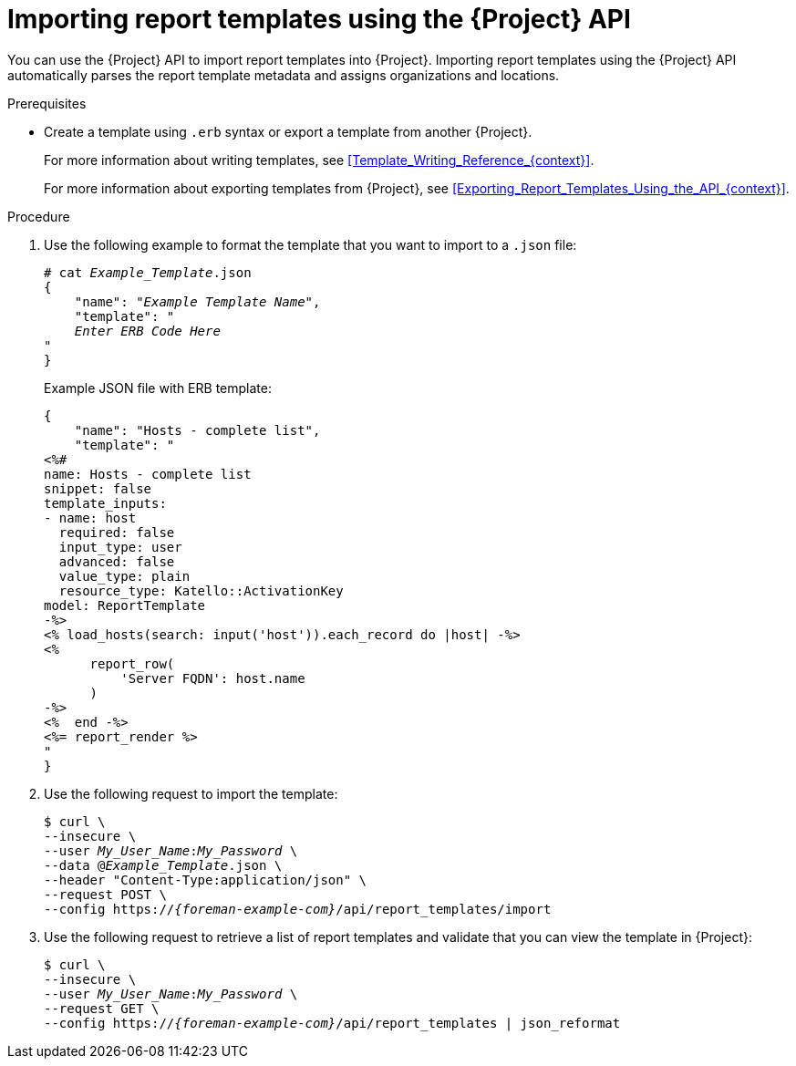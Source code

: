 :_mod-docs-content-type: PROCEDURE

[id="Importing_Report_Templates_Using_the_API_{context}"]
= Importing report templates using the {Project} API

You can use the {Project} API to import report templates into {Project}.
Importing report templates using the {Project} API automatically parses the report template metadata and assigns organizations and locations.
ifdef::satellite[]
For more information about using the {Project} API, see the {APIDocURL}[{APIDocTitle}].
endif::[]

.Prerequisites
* Create a template using `.erb` syntax or export a template from another {Project}.
+
For more information about writing templates, see xref:Template_Writing_Reference_{context}[].
+
For more information about exporting templates from {Project}, see xref:Exporting_Report_Templates_Using_the_API_{context}[].

.Procedure
. Use the following example to format the template that you want to import to a `.json` file:
+
[options="nowrap", subs="+quotes,attributes"]
----
# cat _Example_Template_.json
{
    "name": "_Example Template Name_",
    "template": "
    _Enter ERB Code Here_
"
}
----
+
.Example JSON file with ERB template:
+
----
{
    "name": "Hosts - complete list",
    "template": "
<%#
name: Hosts - complete list
snippet: false
template_inputs:
- name: host
  required: false
  input_type: user
  advanced: false
  value_type: plain
  resource_type: Katello::ActivationKey
model: ReportTemplate
-%>
<% load_hosts(search: input('host')).each_record do |host| -%>
<%
      report_row(
          'Server FQDN': host.name
      )
-%>
<%  end -%>
<%= report_render %>
"
}
----
+
. Use the following request to import the template:
+
[options="nowrap", subs="+quotes,attributes"]
----
$ curl \
--insecure \
--user _My_User_Name_:__My_Password__ \
--data @_Example_Template_.json \
--header "Content-Type:application/json" \
--request POST \
--config https://_{foreman-example-com}_/api/report_templates/import
----
+
. Use the following request to retrieve a list of report templates and validate that you can view the template in {Project}:
+
[options="nowrap", subs="+quotes,attributes"]
----
$ curl \
--insecure \
--user _My_User_Name_:__My_Password__ \
--request GET \
--config https://_{foreman-example-com}_/api/report_templates | json_reformat
----
